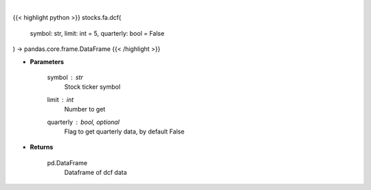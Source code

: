 .. role:: python(code)
    :language: python
    :class: highlight

|

.. raw:: html

    <h3>
    > Get stocks dcf from FMP
    </h3>

{{< highlight python >}}
stocks.fa.dcf(
    symbol: str,
    limit: int = 5,
    quarterly: bool = False
) -> pandas.core.frame.DataFrame
{{< /highlight >}}

* **Parameters**

    symbol : *str*
        Stock ticker symbol
    limit : *int*
        Number to get
    quarterly : bool, optional
        Flag to get quarterly data, by default False

    
* **Returns**

    pd.DataFrame
        Dataframe of dcf data
    